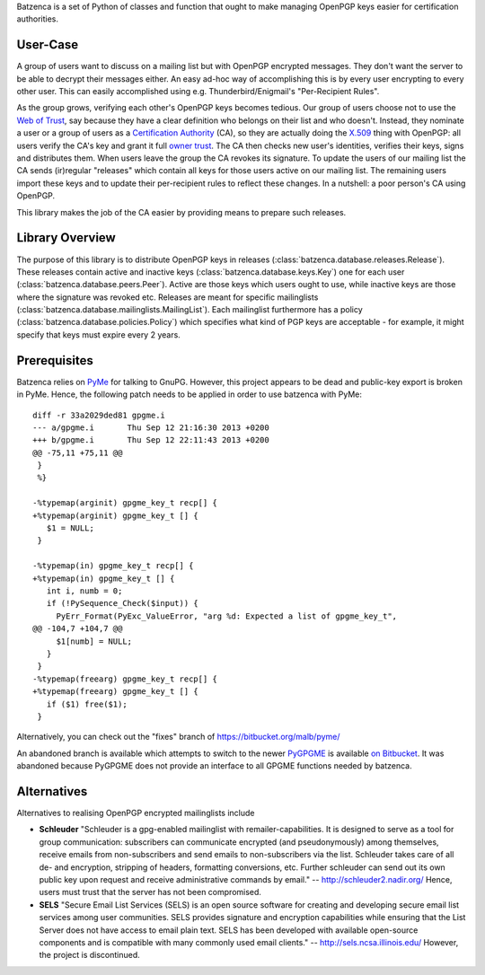 Batzenca is a set of Python of classes and function that ought to make managing OpenPGP keys
easier for certification authorities.

User-Case
---------

A group of users want to discuss on a mailing list but with OpenPGP encrypted messages. They don't
want the server to be able to decrypt their messages either. An easy ad-hoc way of accomplishing
this is by every user encrypting to every other user. This can easily accomplished using
e.g. Thunderbird/Enigmail's "Per-Recipient Rules".

As the group grows, verifying each other's OpenPGP keys becomes tedious. Our group of users choose
not to use the `Web of Trust <https://en.wikipedia.org/wiki/Web_of_trust>`_, say because they have a
clear definition who belongs on their list and who doesn't. Instead, they nominate a user or a group
of users as a `Certification Authority <https://en.wikipedia.org/wiki/Certification_Authority>`_
(CA), so they are actually doing the `X.509 <https://en.wikipedia.org/wiki/X.509>`_ thing with
OpenPGP: all users verify the CA's key and grant it full `owner trust
<http://gnutls.org/openpgp.html>`_. The CA then checks new user's identities, verifies their keys,
signs and distributes them. When users leave the group the CA revokes its signature. To update the
users of our mailing list the CA sends (ir)regular "releases" which contain all keys for those users
active on our mailing list. The remaining users import these keys and to update their per-recipient
rules to reflect these changes. In a nutshell: a poor person's CA using OpenPGP.

This library makes the job of the CA easier by providing means to prepare such releases.

Library Overview
----------------

The purpose of this library is to distribute OpenPGP keys in releases
(:class:`batzenca.database.releases.Release`). These releases contain active and inactive keys
(:class:`batzenca.database.keys.Key`) one for each user
(:class:`batzenca.database.peers.Peer`). Active are those keys which users ought to use, while
inactive keys are those where the signature was revoked etc. Releases are meant for specific
mailinglists (:class:`batzenca.database.mailinglists.MailingList`). Each mailinglist furthermore has
a policy (:class:`batzenca.database.policies.Policy`) which specifies what kind of PGP keys are
acceptable - for example, it might specify that keys must expire every 2 years.

Prerequisites
-------------

Batzenca relies on `PyMe <http://pyme.sourceforge.net/>`_ for talking to GnuPG. However, this
project appears to be dead and public-key export is broken in PyMe. Hence, the following patch needs
to be applied in order to use batzenca with PyMe::

    diff -r 33a2029ded81 gpgme.i
    --- a/gpgme.i	Thu Sep 12 21:16:30 2013 +0200
    +++ b/gpgme.i	Thu Sep 12 22:11:43 2013 +0200
    @@ -75,11 +75,11 @@
     }
     %}
     
    -%typemap(arginit) gpgme_key_t recp[] {
    +%typemap(arginit) gpgme_key_t [] {
       $1 = NULL;
     }
     
    -%typemap(in) gpgme_key_t recp[] {
    +%typemap(in) gpgme_key_t [] {
       int i, numb = 0;
       if (!PySequence_Check($input)) {
         PyErr_Format(PyExc_ValueError, "arg %d: Expected a list of gpgme_key_t",
    @@ -104,7 +104,7 @@
         $1[numb] = NULL;
       }
     }
    -%typemap(freearg) gpgme_key_t recp[] {
    +%typemap(freearg) gpgme_key_t [] {
       if ($1) free($1);
     }
     
Alternatively, you can check out the "fixes" branch of https://bitbucket.org/malb/pyme/

An abandoned branch is available which attempts to switch to the newer `PyGPGME
<https://launchpad.net/pygpgme>`_ is available `on Bitbucket
<https://bitbucket.org/malb/batzenca/branch/pygpgme>`_. It was abandoned because PyGPGME does not
provide an interface to all GPGME functions needed by batzenca.

Alternatives
------------

Alternatives to realising OpenPGP encrypted mailinglists include

* **Schleuder** "Schleuder is a gpg-enabled mailinglist with remailer-capabilities. It is designed
  to serve as a tool for group communication: subscribers can communicate encrypted (and
  pseudonymously) among themselves, receive emails from non-subscribers and send emails to
  non-subscribers via the list. Schleuder takes care of all de- and encryption, stripping of
  headers, formatting conversions, etc. Further schleuder can send out its own public key upon
  request and receive administrative commands by email." -- http://schleuder2.nadir.org/ Hence,
  users must trust that the server has not been compromised.

* **SELS** "Secure Email List Services (SELS) is an open source software for creating and
  developing secure email list services among user communities. SELS provides signature and
  encryption capabilities while ensuring that the List Server does not have access to email plain
  text. SELS has been developed with available open-source components and is compatible with many
  commonly used email clients." -- http://sels.ncsa.illinois.edu/ However, the project is
  discontinued.
